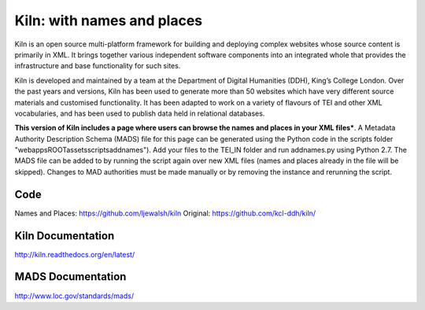 Kiln: with names and places
===========================

Kiln is an open source multi-platform framework for building and deploying
complex websites whose source content is primarily in XML. It brings together
various independent software components into an integrated whole that provides
the infrastructure and base functionality for such sites.

Kiln is developed and maintained by a team at the Department of
Digital Humanities (DDH), King’s College London. Over the past years
and versions, Kiln has been used to generate more than 50 websites
which have very different source materials and customised
functionality. It has been adapted to work on a variety of flavours of
TEI and other XML vocabularies, and has been used to publish data held
in relational databases.

**This version of Kiln includes a page where users can browse the names and 
places in your XML files***. A Metadata Authority Description Schema (MADS) 
file for this page can be generated using the Python code in the scripts folder
"\webapps\ROOT\assets\scripts\addnames"). Add your files to the TEI_IN folder 
and run addnames.py using Python 2.7. The MADS file can be added to by running
the script again over new XML files (names and places already in the file will 
be skipped). Changes to MAD authorities must be made manually or by removing 
the instance and rerunning the script.

Code
----

Names and Places: https://github.com/ljewalsh/kiln
Original: https://github.com/kcl-ddh/kiln/

Kiln Documentation
------------------

http://kiln.readthedocs.org/en/latest/

MADS Documentation
------------------
http://www.loc.gov/standards/mads/